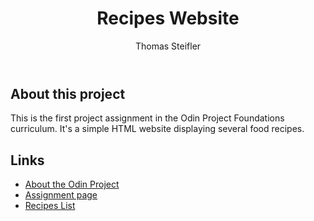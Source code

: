 #+title: Recipes Website
#+author: Thomas Steifler

** About this project

This is the first project assignment in the Odin Project Foundations curriculum. It's a
simple HTML website displaying several food recipes.

** Links

- [[https:www.theodinproject.com/about][About the Odin Project]]
- [[https:www.theodinproject.com/lessons/foundations-recipes][Assignment page]]
- [[https:www.allrecipes.com][Recipes List]]
